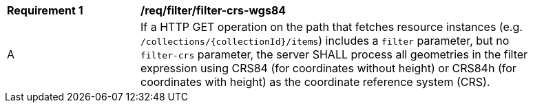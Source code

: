 [[req_filter_filter-crs-wgs84]]
[width="90%",cols="2,6a"]
|===
^|*Requirement {counter:req-id}* |*/req/filter/filter-crs-wgs84*
^|A |If a HTTP GET operation on the path that fetches resource instances (e.g. `/collections/{collectionId}/items`) includes a `filter` parameter, but no `filter-crs` parameter, the server SHALL process all geometries in the filter expression using CRS84 (for coordinates without height) or CRS84h (for coordinates with height) as the coordinate reference system (CRS).
|===
